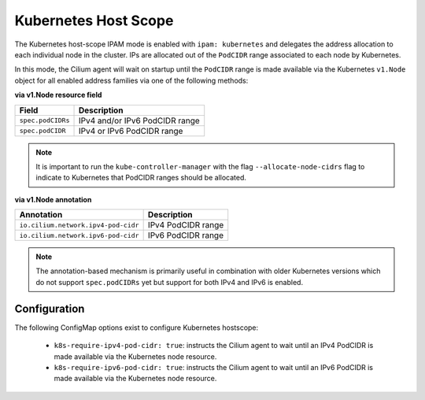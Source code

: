 .. only:: not (epub or latex or html)

    WARNING: You are looking at unreleased Cilium documentation.
    Please use the official rendered version released here:
    https://docs.cilium.io

.. _k8s_hostscope:

#####################
Kubernetes Host Scope
#####################

The Kubernetes host-scope IPAM mode is enabled with ``ipam: kubernetes`` and
delegates the address allocation to each individual node in the cluster. IPs
are allocated out of the ``PodCIDR`` range associated to each node by
Kubernetes.

.. image:: k8s_hostscope.png
    :align: center

In this mode, the Cilium agent will wait on startup until the ``PodCIDR`` range
is made available via the Kubernetes ``v1.Node`` object for all enabled address
families via one of the following methods:

**via v1.Node resource field**

==================== ============================================================
Field                Description
==================== ============================================================
``spec.podCIDRs``    IPv4 and/or IPv6 PodCIDR range
``spec.podCIDR``     IPv4 or IPv6 PodCIDR range
==================== ============================================================

.. note:: It is important to run the ``kube-controller-manager`` with the flag
	  ``--allocate-node-cidrs`` flag to indicate to Kubernetes that PodCIDR
	  ranges should be allocated.

**via v1.Node annotation**

=================================== ============================================================
Annotation                          Description
=================================== ============================================================
``io.cilium.network.ipv4-pod-cidr`` IPv4 PodCIDR range
``io.cilium.network.ipv6-pod-cidr`` IPv6 PodCIDR range
=================================== ============================================================

.. note:: The annotation-based mechanism is primarily useful in combination with
	  older Kubernetes versions which do not support ``spec.podCIDRs`` yet
	  but support for both IPv4 and IPv6 is enabled.

.. _hostscope_configuration:

*************
Configuration
*************

The following ConfigMap options exist to configure Kubernetes hostscope:

 * ``k8s-require-ipv4-pod-cidr: true``: instructs the Cilium agent to wait until
   an IPv4 PodCIDR is made available via the Kubernetes node resource.
 * ``k8s-require-ipv6-pod-cidr: true``: instructs the Cilium agent to wait until
   an IPv6 PodCIDR is made available via the Kubernetes node resource.
